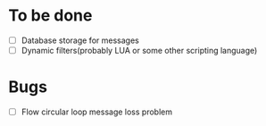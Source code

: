 * To be done
  - [ ] Database storage for messages
  - [ ] Dynamic filters(probably LUA or some other scripting language)
* Bugs
  - [ ] Flow circular loop message loss problem
